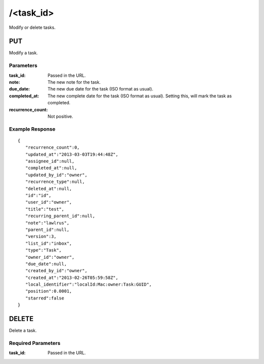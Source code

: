/<task_id>
=============

Modify or delete tasks.

PUT
---
Modify a task.

Parameters
""""""""""
:task_id: Passed in the URL.
:note: The new note for the task.
:due_date: The new due date for the task (ISO format as usual).
:completed_at: The new complete date for the task (ISO format as usual). Setting this, will mark the task as completed.
:recurrence_count: Not positive.

Example Response
""""""""""""""""
::

    {
       "recurrence_count":0,
       "updated_at":"2013-03-03T19:44:48Z",
       "assignee_id":null,
       "completed_at":null,
       "updated_by_id":"owner",
       "recurrence_type":null,
       "deleted_at":null,
       "id":"id",
       "user_id":"owner",
       "title":"test",
       "recurring_parent_id":null,
       "note":"lawlrus",
       "parent_id":null,
       "version":3,
       "list_id":"inbox",
       "type":"Task",
       "owner_id":"owner",
       "due_date":null,
       "created_by_id":"owner",
       "created_at":"2013-02-26T05:59:58Z",
       "local_identifier":"localId:Mac:owner:Task:GUID",
       "position":0.0001,
       "starred":false
    }

DELETE
------
Delete a task.

Required Parameters
"""""""""""""""""""
:task_id: Passed in the URL.
